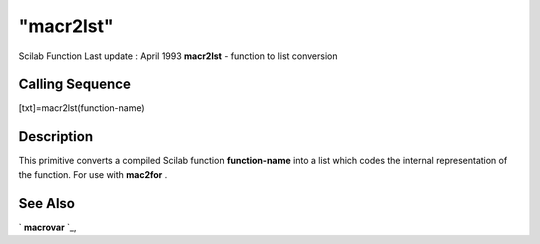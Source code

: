====
"macr2lst"
====

Scilab Function Last update : April 1993
**macr2lst** - function to list conversion



Calling Sequence
~~~~~~~~~~~~~~~~

[txt]=macr2lst(function-name)




Description
~~~~~~~~~~~

This primitive converts a compiled Scilab function **function-name**
into a list which codes the internal representation of the function.
For use with **mac2for** .



See Also
~~~~~~~~

` **macrovar** `_,

.. _
      : ://./functions/macrovar.htm


